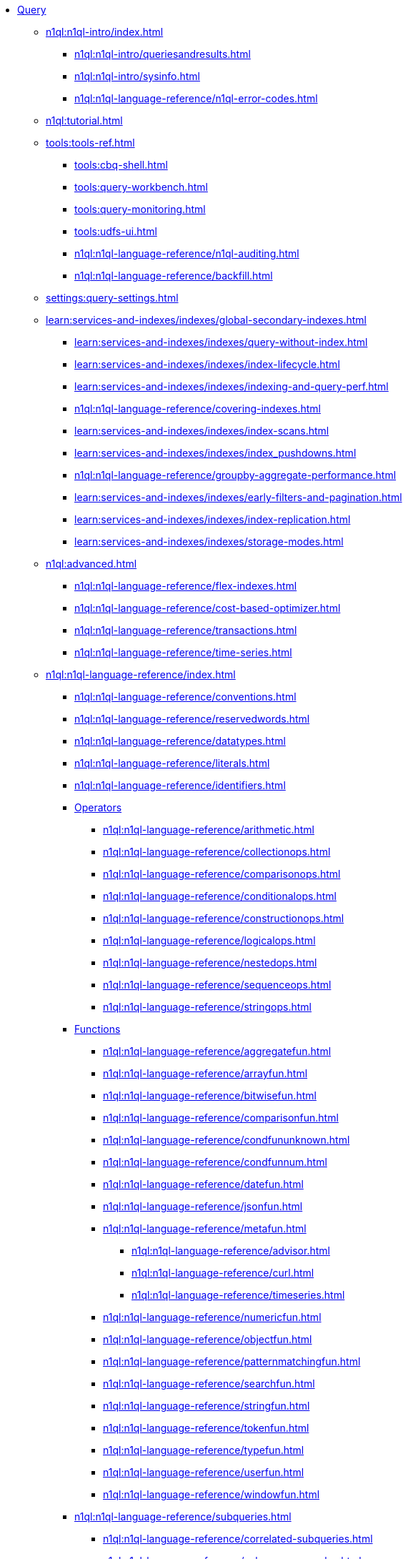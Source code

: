 * xref:n1ql:query.adoc[Query]
 ** xref:n1ql:n1ql-intro/index.adoc[]
  *** xref:n1ql:n1ql-intro/queriesandresults.adoc[]
  *** xref:n1ql:n1ql-intro/sysinfo.adoc[]
  *** xref:n1ql:n1ql-language-reference/n1ql-error-codes.adoc[]
 ** xref:n1ql:tutorial.adoc[]
 ** xref:tools:tools-ref.adoc[]
  *** xref:tools:cbq-shell.adoc[]
  *** xref:tools:query-workbench.adoc[]
  *** xref:tools:query-monitoring.adoc[]
  *** xref:tools:udfs-ui.adoc[]
  *** xref:n1ql:n1ql-language-reference/n1ql-auditing.adoc[]
  *** xref:n1ql:n1ql-language-reference/backfill.adoc[]
 ** xref:settings:query-settings.adoc[]
 ** xref:learn:services-and-indexes/indexes/global-secondary-indexes.adoc[]
  *** xref:learn:services-and-indexes/indexes/query-without-index.adoc[]
  *** xref:learn:services-and-indexes/indexes/index-lifecycle.adoc[]
  *** xref:learn:services-and-indexes/indexes/indexing-and-query-perf.adoc[]
  *** xref:n1ql:n1ql-language-reference/covering-indexes.adoc[]
  *** xref:learn:services-and-indexes/indexes/index-scans.adoc[]
  *** xref:learn:services-and-indexes/indexes/index_pushdowns.adoc[]
  *** xref:n1ql:n1ql-language-reference/groupby-aggregate-performance.adoc[]
  *** xref:learn:services-and-indexes/indexes/early-filters-and-pagination.adoc[]
  *** xref:learn:services-and-indexes/indexes/index-replication.adoc[]
  *** xref:learn:services-and-indexes/indexes/storage-modes.adoc[]
 ** xref:n1ql:advanced.adoc[]
  *** xref:n1ql:n1ql-language-reference/flex-indexes.adoc[]
  *** xref:n1ql:n1ql-language-reference/cost-based-optimizer.adoc[]
  *** xref:n1ql:n1ql-language-reference/transactions.adoc[]
  *** xref:n1ql:n1ql-language-reference/time-series.adoc[]
 ** xref:n1ql:n1ql-language-reference/index.adoc[]
  *** xref:n1ql:n1ql-language-reference/conventions.adoc[]
  *** xref:n1ql:n1ql-language-reference/reservedwords.adoc[]
  *** xref:n1ql:n1ql-language-reference/datatypes.adoc[]
  *** xref:n1ql:n1ql-language-reference/literals.adoc[]
  *** xref:n1ql:n1ql-language-reference/identifiers.adoc[]
  *** xref:n1ql:n1ql-language-reference/operators.adoc[Operators]
   **** xref:n1ql:n1ql-language-reference/arithmetic.adoc[]
   **** xref:n1ql:n1ql-language-reference/collectionops.adoc[]
   **** xref:n1ql:n1ql-language-reference/comparisonops.adoc[]
   **** xref:n1ql:n1ql-language-reference/conditionalops.adoc[]
   **** xref:n1ql:n1ql-language-reference/constructionops.adoc[]
   **** xref:n1ql:n1ql-language-reference/logicalops.adoc[]
   **** xref:n1ql:n1ql-language-reference/nestedops.adoc[]
   **** xref:n1ql:n1ql-language-reference/sequenceops.adoc[]
   **** xref:n1ql:n1ql-language-reference/stringops.adoc[]
  *** xref:n1ql:n1ql-language-reference/functions.adoc[Functions]
   **** xref:n1ql:n1ql-language-reference/aggregatefun.adoc[]
   **** xref:n1ql:n1ql-language-reference/arrayfun.adoc[]
   **** xref:n1ql:n1ql-language-reference/bitwisefun.adoc[]
   **** xref:n1ql:n1ql-language-reference/comparisonfun.adoc[]
   **** xref:n1ql:n1ql-language-reference/condfununknown.adoc[]
   **** xref:n1ql:n1ql-language-reference/condfunnum.adoc[]
   **** xref:n1ql:n1ql-language-reference/datefun.adoc[]
   **** xref:n1ql:n1ql-language-reference/jsonfun.adoc[]
   **** xref:n1ql:n1ql-language-reference/metafun.adoc[]
    ***** xref:n1ql:n1ql-language-reference/advisor.adoc[]
    ***** xref:n1ql:n1ql-language-reference/curl.adoc[]
    ***** xref:n1ql:n1ql-language-reference/timeseries.adoc[]
   **** xref:n1ql:n1ql-language-reference/numericfun.adoc[]
   **** xref:n1ql:n1ql-language-reference/objectfun.adoc[]
   **** xref:n1ql:n1ql-language-reference/patternmatchingfun.adoc[]
   **** xref:n1ql:n1ql-language-reference/searchfun.adoc[]
   **** xref:n1ql:n1ql-language-reference/stringfun.adoc[]
   **** xref:n1ql:n1ql-language-reference/tokenfun.adoc[]
   **** xref:n1ql:n1ql-language-reference/typefun.adoc[]
   **** xref:n1ql:n1ql-language-reference/userfun.adoc[]
   **** xref:n1ql:n1ql-language-reference/windowfun.adoc[]
  *** xref:n1ql:n1ql-language-reference/subqueries.adoc[]
   **** xref:n1ql:n1ql-language-reference/correlated-subqueries.adoc[]
   **** xref:n1ql:n1ql-language-reference/subquery-examples.adoc[]
  *** xref:n1ql:n1ql-language-reference/optimizer-hints.adoc[Hints]
   **** xref:n1ql:n1ql-language-reference/query-hints.adoc[]
   **** xref:n1ql:n1ql-language-reference/keyspace-hints.adoc[]
  *** xref:n1ql:n1ql-language-reference/booleanlogic.adoc[]
  *** Statements
   **** xref:n1ql:n1ql-language-reference/advise.adoc[]
   **** xref:n1ql:n1ql-language-reference/alterindex.adoc[]
   **** xref:n1ql:n1ql-language-reference/altersequence.adoc[]
   **** xref:n1ql:n1ql-language-reference/begin-transaction.adoc[]
   **** xref:n1ql:n1ql-language-reference/build-index.adoc[]
   **** xref:n1ql:n1ql-language-reference/commit-transaction.adoc[]
   **** xref:n1ql:n1ql-language-reference/createcollection.adoc[]
   **** xref:n1ql:n1ql-language-reference/createfunction.adoc[]
   **** xref:n1ql:n1ql-language-reference/createindex.adoc[]
    ***** xref:n1ql:n1ql-language-reference/indexing-arrays.adoc[]
    ***** xref:n1ql:n1ql-language-reference/adaptive-indexing.adoc[]
    ***** xref:n1ql:n1ql-language-reference/indexing-meta-info.adoc[]
    ***** xref:n1ql:n1ql-language-reference/index-partitioning.adoc[]
   **** xref:n1ql:n1ql-language-reference/createprimaryindex.adoc[]
   **** xref:n1ql:n1ql-language-reference/createsequence.adoc[]
   **** xref:n1ql:n1ql-language-reference/createscope.adoc[]
   **** xref:n1ql:n1ql-language-reference/delete.adoc[]
   **** xref:n1ql:n1ql-language-reference/dropcollection.adoc[]
   **** xref:n1ql:n1ql-language-reference/dropfunction.adoc[]
   **** xref:n1ql:n1ql-language-reference/dropindex.adoc[]
   **** xref:n1ql:n1ql-language-reference/dropprimaryindex.adoc[]
   **** xref:n1ql:n1ql-language-reference/dropsequence.adoc[]
   **** xref:n1ql:n1ql-language-reference/dropscope.adoc[]
   **** xref:n1ql:n1ql-language-reference/execute.adoc[]
   **** xref:n1ql:n1ql-language-reference/execfunction.adoc[]
   **** xref:n1ql:n1ql-language-reference/explain.adoc[]
   **** xref:n1ql:n1ql-language-reference/explainfunction.adoc[]
   **** xref:n1ql:n1ql-language-reference/grant.adoc[]
   **** xref:n1ql:n1ql-language-reference/infer.adoc[]
   **** xref:n1ql:n1ql-language-reference/insert.adoc[]
   **** xref:n1ql:n1ql-language-reference/merge.adoc[]
   **** xref:n1ql:n1ql-language-reference/prepare.adoc[]
   **** xref:n1ql:n1ql-language-reference/revoke.adoc[]
   **** xref:n1ql:n1ql-language-reference/rollback-transaction.adoc[]
   **** xref:n1ql:n1ql-language-reference/savepoint.adoc[]
   **** xref:n1ql:n1ql-language-reference/selectintro.adoc[SELECT]
    ***** xref:n1ql:n1ql-language-reference/select-syntax.adoc[]
    ***** xref:n1ql:n1ql-language-reference/selectclause.adoc[]
    ***** xref:n1ql:n1ql-language-reference/with.adoc[]
    ***** xref:n1ql:n1ql-language-reference/with-recursive.adoc[]
    ***** xref:n1ql:n1ql-language-reference/from.adoc[]
    ***** xref:n1ql:n1ql-language-reference/hints.adoc[]
    ***** xref:n1ql:n1ql-language-reference/join.adoc[]
    ***** xref:n1ql:n1ql-language-reference/nest.adoc[]
    ***** xref:n1ql:n1ql-language-reference/unnest.adoc[]
    ***** xref:n1ql:n1ql-language-reference/comma.adoc[]
    ***** xref:n1ql:n1ql-language-reference/let.adoc[]
    ***** xref:n1ql:n1ql-language-reference/where.adoc[]
    ***** xref:n1ql:n1ql-language-reference/groupby.adoc[]
    ***** xref:n1ql:n1ql-language-reference/window.adoc[]
    ***** xref:n1ql:n1ql-language-reference/union.adoc[]
    ***** xref:n1ql:n1ql-language-reference/orderby.adoc[]
    ***** xref:n1ql:n1ql-language-reference/limit.adoc[]
    ***** xref:n1ql:n1ql-language-reference/offset.adoc[]
   **** xref:n1ql:n1ql-language-reference/set-transaction.adoc[]
   **** xref:n1ql:n1ql-language-reference/update.adoc[]
   **** xref:n1ql:n1ql-language-reference/updatestatistics.adoc[]
    ***** xref:n1ql:n1ql-language-reference/statistics-expressions.adoc[]
    ***** xref:n1ql:n1ql-language-reference/statistics-index.adoc[]
    ***** xref:n1ql:n1ql-language-reference/statistics-indexes.adoc[]
    ***** xref:n1ql:n1ql-language-reference/statistics-delete.adoc[]
   **** xref:n1ql:n1ql-language-reference/upsert.adoc[]
 ** xref:javascript-udfs:javascript-functions-with-couchbase.adoc[]
  *** xref:javascript-udfs:calling-javascript-from-n1ql.adoc[]
  *** xref:javascript-udfs:calling-n1ql-from-javascript.adoc[]
  *** xref:javascript-udfs:handling-errors-javascript-udf.adoc[]
